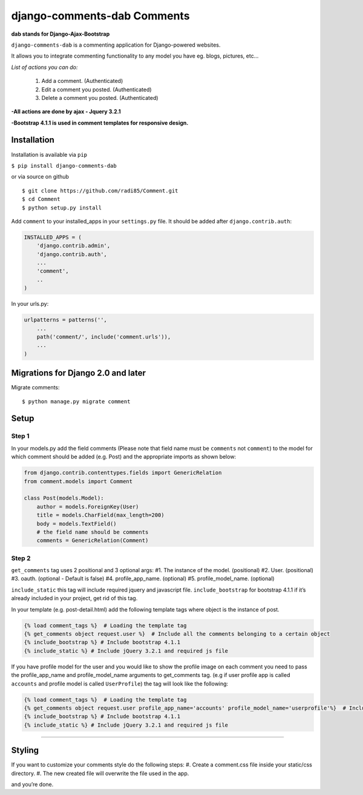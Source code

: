 django-comments-dab Comments
============================

**dab stands for Django-Ajax-Bootstrap**

``django-comments-dab`` is a commenting application for Django-powered
websites.

It allows you to integrate commenting functionality to any model you
have eg. blogs, pictures, etc…

*List of actions you can do:*

    1. Add a comment. (Authenticated)

    2. Edit a comment you posted. (Authenticated)

    3. Delete a comment you posted. (Authenticated)


**-All actions are done by ajax - Jquery 3.2.1**

**-Bootstrap 4.1.1 is used in comment templates for responsive design.**

Installation
------------

Installation is available via ``pip``

``$ pip install django-comments-dab``

or via source on github

::

    $ git clone https://github.com/radi85/Comment.git
    $ cd Comment
    $ python setup.py install

Add ``comment`` to your installed_apps in your ``settings.py`` file. It
should be added after ``django.contrib.auth``:

.. code:: python

    INSTALLED_APPS = (
        'django.contrib.admin',
        'django.contrib.auth',
        ...
        'comment',
        ..
    )

In your urls.py:

.. code:: python

    urlpatterns = patterns('',
        ...
        path('comment/', include('comment.urls')),
        ...
    )

Migrations for Django 2.0 and later
-----------------------------------

Migrate comments:

::

    $ python manage.py migrate comment

Setup
-----

Step 1
~~~~~~

In your models.py add the field comments (Please note that field name
must be ``comments`` not ``comment``) to the model for which comment
should be added (e.g. Post) and the appropriate imports as shown below:

.. code:: python

    from django.contrib.contenttypes.fields import GenericRelation
    from comment.models import Comment

    class Post(models.Model):
        author = models.ForeignKey(User)
        title = models.CharField(max_length=200)
        body = models.TextField()
        # the field name should be comments
        comments = GenericRelation(Comment)

Step 2
~~~~~~

``get_comments`` tag uses 2 positional and 3 optional args: #1. The
instance of the model. (positional) #2. User. (positional) #3. oauth.
(optional - Default is false) #4. profile_app_name. (optional) #5.
profile_model_name. (optional)

``include_static`` this tag will include required jquery and javascript
file. ``include_bootstrap`` for bootstrap 4.1.1 if it’s already included
in your project, get rid of this tag.

In your template (e.g. post-detail.html) add the following template tags
where object is the instance of post.

.. code:: python

    {% load comment_tags %}  # Loading the template tag
    {% get_comments object request.user %}  # Include all the comments belonging to a certain object
    {% include_bootstrap %} # Include bootstrap 4.1.1
    {% include_static %} # Include jQuery 3.2.1 and required js file

If you have profile model for the user and you would like to show the
profile image on each comment you need to pass the profile_app_name and
profile_model_name arguments to get_comments tag. (e.g if user profile
app is called ``accounts`` and profile model is called ``UserProfile``)
the tag will look like the following:

.. code:: python

    {% load comment_tags %}  # Loading the template tag
    {% get_comments object request.user profile_app_name='accounts' profile_model_name='userprofile'%}  # Include all the comments belonging to a certain object
    {% include_bootstrap %} # Include bootstrap 4.1.1
    {% include_static %} # Include jQuery 3.2.1 and required js file

--------------

Styling
-------

If you want to customize your comments style do the following steps: #.
Create a comment.css file inside your static/css directory. #. The new
created file will overwrite the file used in the app.

and you’re done.
